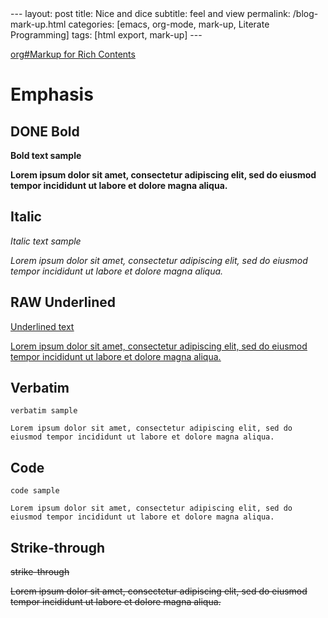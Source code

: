 #+BEGIN_EXPORT html
---
layout: post
title: Nice and dice
subtitle: feel and view
permalink: /blog-mark-up.html
categories: [emacs, org-mode, mark-up, Literate Programming]
tags: [html export, mark-up]
---
#+END_EXPORT

#+STARTUP: showall indent
#+OPTIONS: tags:nil num:nil \n:nil @:t ::t |:t ^:{} _:{} *:t
#+TOC: headlines 2
#+PROPERTY:header-args :results output :exports both :eval no-export
#+CATEGORY: Org-mode
#+TODO: RAW INIT TODO ACTIVE | DONE
[[info:org#Markup for Rich Contents][org#Markup for Rich Contents]]

* Emphasis

** DONE Bold
SCHEDULED: <2023-12-27 Wed>
*Bold text sample*

*Lorem ipsum dolor sit amet, consectetur adipiscing elit, sed do
eiusmod tempor incididunt ut labore et dolore magna aliqua.*


** Italic
/Italic text sample/

/Lorem ipsum dolor sit amet, consectetur adipiscing elit, sed do
eiusmod tempor incididunt ut labore et dolore magna aliqua./


** RAW Underlined
SCHEDULED: <2023-12-28 Thu>
__Underlined text__

__Lorem ipsum dolor sit amet, consectetur adipiscing elit, sed do
eiusmod tempor incididunt ut labore et dolore magna aliqua.__

** Verbatim
=verbatim sample=

=Lorem ipsum dolor sit amet, consectetur adipiscing elit, sed do
eiusmod tempor incididunt ut labore et dolore magna aliqua.=

** Code
~code sample~

~Lorem ipsum dolor sit amet, consectetur adipiscing elit, sed do
eiusmod tempor incididunt ut labore et dolore magna aliqua.~

** Strike-through
+strike-through+

+Lorem ipsum dolor sit amet, consectetur adipiscing elit, sed do
eiusmod tempor incididunt ut labore et dolore magna aliqua.+


